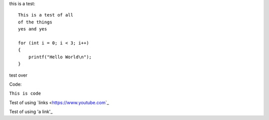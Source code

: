 this is a test::

    This is a test of all 
    of the things
    yes and yes
    
    for (int i = 0; i < 3; i++)
    {
        printf("Hello World\n");
    }

test over

Code:

``This is code``

Test of using `links <https://www.youtube.com\`_

Test of using 'a link'_

.. _a link: https://www.google.com\